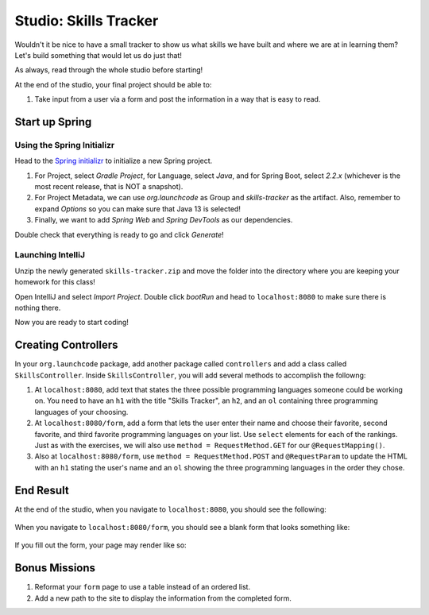Studio: Skills Tracker
======================

Wouldn't it be nice to have a small tracker to show us what skills we have built and where we are at in learning them?
Let's build something that would let us do just that!

As always, read through the whole studio before starting!

At the end of the studio, your final project should be able to:

#. Take input from a user via a form and post the information in a way that is easy to read.

Start up Spring
---------------

Using the Spring Initializr
^^^^^^^^^^^^^^^^^^^^^^^^^^^

Head to the `Spring initializr <https://start.spring.io/>`_ to initialize a new Spring project.

#. For Project, select *Gradle Project*, for Language, select *Java*, and for Spring Boot, select *2.2.x* (whichever is the most recent release, that is NOT a snapshot).
#. For Project Metadata, we can use *org.launchcode* as Group and *skills-tracker* as the artifact. Also, remember to expand *Options* so you can make sure that Java 13 is selected!
#. Finally, we want to add *Spring Web* and *Spring DevTools* as our dependencies.

Double check that everything is ready to go and click *Generate*!

Launching IntelliJ
^^^^^^^^^^^^^^^^^^

Unzip the newly generated ``skills-tracker.zip`` and move the folder into the directory where you are keeping your homework for this class!

Open IntelliJ and select *Import Project*. Double click *bootRun* and head to ``localhost:8080`` to make sure there is nothing there.

Now you are ready to start coding!

Creating Controllers
--------------------

In your ``org.launchcode`` package, add another package called ``controllers`` and add a class called ``SkillsController``.
Inside ``SkillsController``, you will add several methods to accomplish the followng:

#. At ``localhost:8080``, add text that states the three possible programming languages someone could be working on.
   You need to have an ``h1`` with the title "Skills Tracker", an ``h2``, and an ``ol`` containing three programming languages of your choosing.
#. At ``localhost:8080/form``, add a form that lets the user enter their name and choose their favorite, second favorite, and third favorite programming languages on your list.
   Use ``select`` elements for each of the rankings. Just as with the exercises, we will also use ``method = RequestMethod.GET`` for our ``@RequestMapping()``.
#. Also at ``localhost:8080/form``, use ``method = RequestMethod.POST`` and ``@RequestParam`` to update the HTML with an ``h1`` stating the user's name and an ``ol`` showing the three programming languages in the order they chose.

End Result
----------

At the end of the studio, when you navigate to ``localhost:8080``, you should see the following:

.. figure:: figures/studio-home-page.png
   :alt: Image showing functioning home page.

When you navigate to ``localhost:8080/form``, you should see a blank form that looks something like: 

.. figure:: figures/blank-studio-form.png
   :alt: Image showing the blank form.

If you fill out the form, your page may render like so:

.. figure:: figures/completed-studio-form.png
   :alt: Image showing the web page with information from the completed form.

Bonus Missions
--------------

#. Reformat your ``form`` page to use a table instead of an ordered list.
#. Add a new path to the site to display the information from the completed form.